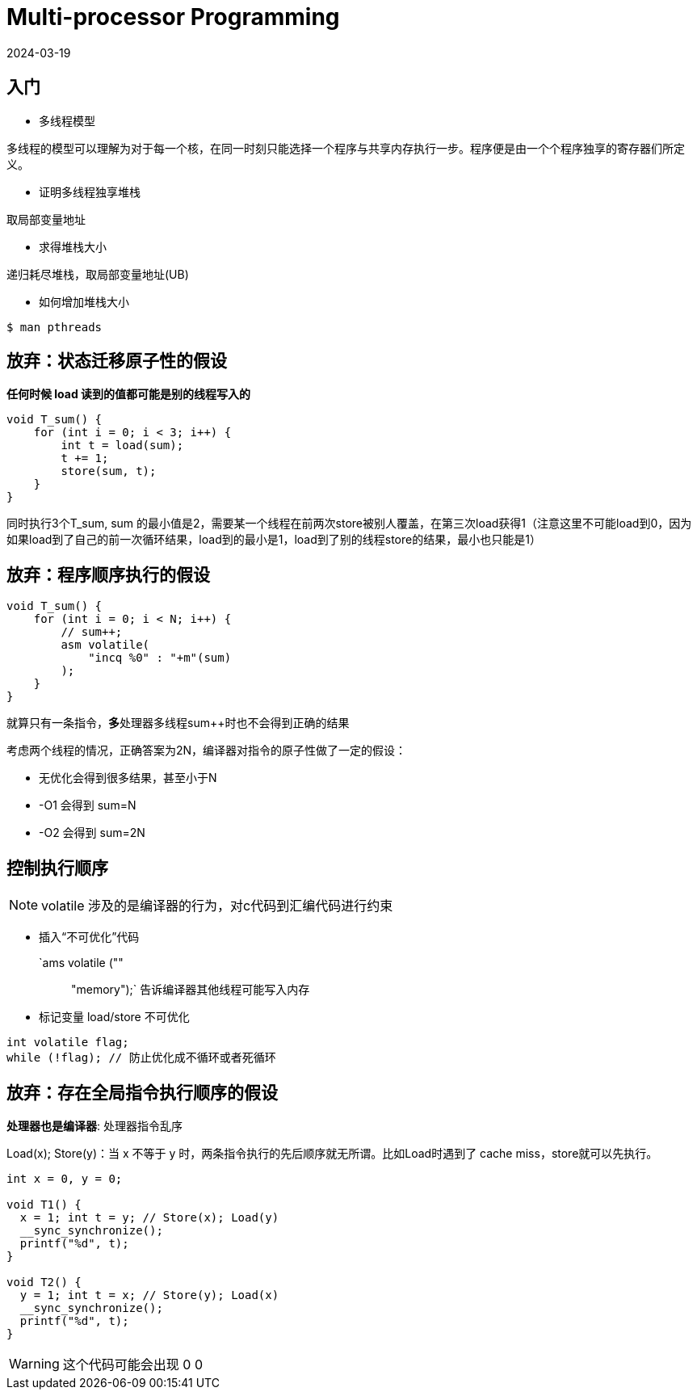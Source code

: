 = Multi-processor Programming
:revdate: 2024-03-19
:page-category: Lecture
:page-tags: [lecture, linux]

== 入门

* 多线程模型

多线程的模型可以理解为对于每一个核，在同一时刻只能选择一个程序与共享内存执行一步。程序便是由一个个程序独享的寄存器们所定义。

* 证明多线程独享堆栈

取局部变量地址

* 求得堆栈大小

递归耗尽堆栈，取局部变量地址(UB)

* 如何增加堆栈大小

```bash
$ man pthreads
```

== 放弃：状态迁移原子性的假设

*任何时候 load 读到的值都可能是别的线程写入的*

```c
void T_sum() {
    for (int i = 0; i < 3; i++) {
        int t = load(sum);
        t += 1;
        store(sum, t);
    }
}
```

同时执行3个T_sum, sum 的最小值是2，需要某一个线程在前两次store被别人覆盖，在第三次load获得1（注意这里不可能load到0，因为如果load到了自己的前一次循环结果，load到的最小是1，load到了别的线程store的结果，最小也只能是1）

== 放弃：程序顺序执行的假设

```c
void T_sum() {
    for (int i = 0; i < N; i++) {
        // sum++;
        asm volatile(
            "incq %0" : "+m"(sum)
        );
    }
}
```

就算只有一条指令，**多**处理器多线程sum++时也不会得到正确的结果

考虑两个线程的情况，正确答案为2N，编译器对指令的原子性做了一定的假设：

* 无优化会得到很多结果，甚至小于N

* -O1 会得到 sum=N

* -O2 会得到 sum=2N

== 控制执行顺序

NOTE: volatile 涉及的是编译器的行为，对c代码到汇编代码进行约束

* 插入“不可优化”代码

`ams volatile ("" ::: "memory");` 告诉编译器其他线程可能写入内存

* 标记变量 load/store 不可优化

```c
int volatile flag;
while (!flag); // 防止优化成不循环或者死循环
```


== 放弃：存在全局指令执行顺序的假设

*处理器也是编译器*: 处理器指令乱序

Load(x); Store(y)：当 x 不等于 y 时，两条指令执行的先后顺序就无所谓。比如Load时遇到了 cache miss，store就可以先执行。

```c
int x = 0, y = 0;

void T1() {
  x = 1; int t = y; // Store(x); Load(y)
  __sync_synchronize();
  printf("%d", t);
}

void T2() {
  y = 1; int t = x; // Store(y); Load(x)
  __sync_synchronize();
  printf("%d", t);
}
```

WARNING: 这个代码可能会出现 0 0